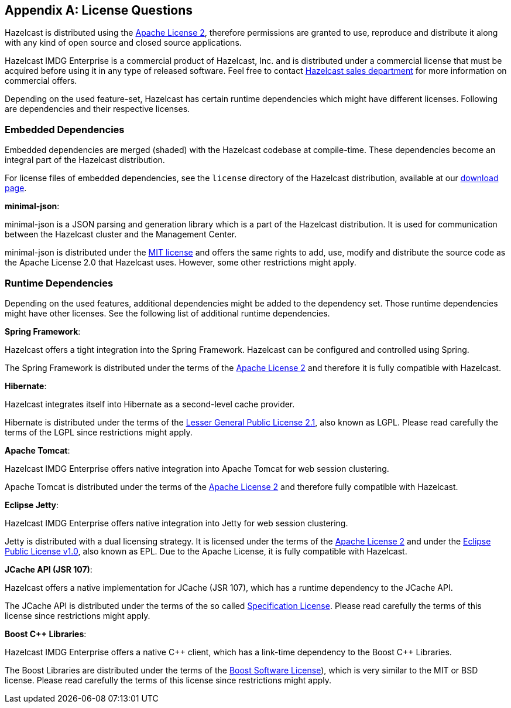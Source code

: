 
[appendix]
== License Questions

Hazelcast is distributed using the link:http://www.apache.org/licenses/LICENSE-2.0[Apache License 2^],
therefore permissions are granted
to use, reproduce and distribute it along with any kind of open source and closed source applications.

Hazelcast IMDG Enterprise is a commercial product of Hazelcast, Inc. and is distributed under
a commercial license that must be acquired
before using it in any type of released software. Feel free to contact
link:http://hazelcast.com/contact/[Hazelcast sales department^]
for more information on commercial offers.

Depending on the used feature-set, Hazelcast has certain runtime dependencies which might have different licenses.
Following are dependencies and their respective licenses.

=== Embedded Dependencies

Embedded dependencies are merged (shaded) with the Hazelcast codebase at compile-time.
These dependencies become an integral part
of the Hazelcast distribution.

For license files of embedded dependencies, see the `license` directory of the Hazelcast distribution, available at our
link:https://hazelcast.org/download/[download page^].

**minimal-json**:

minimal-json is a JSON parsing and generation library which is a part of the Hazelcast distribution.
It is used for communication between the Hazelcast cluster and the Management Center.

minimal-json is distributed under the link:http://opensource.org/licenses/MIT[MIT license^] and
offers the same rights to add, use, modify and distribute the source code as the Apache License 2.0 that Hazelcast uses.
However, some other restrictions might apply.

=== Runtime Dependencies

Depending on the used features, additional dependencies might be added to the dependency set.
Those runtime dependencies might have
other licenses. See the following list of additional runtime dependencies.

**Spring Framework**:

Hazelcast offers a tight integration into the Spring Framework. Hazelcast can be configured and controlled using Spring.

The Spring Framework is distributed under the terms of the link:http://www.apache.org/licenses/LICENSE-2.0[Apache License 2^] and therefore it is
fully compatible with Hazelcast.

**Hibernate**:

Hazelcast integrates itself into Hibernate as a second-level cache provider.

Hibernate is distributed under the terms of the
link:https://www.gnu.org/licenses/lgpl-2.1.html[Lesser General Public License 2.1^],
also known as LGPL. Please read carefully the terms of the LGPL since restrictions might apply.

**Apache Tomcat**:

Hazelcast IMDG Enterprise offers native integration into Apache Tomcat for web session clustering.

Apache Tomcat is distributed under the terms of the
link:http://www.apache.org/licenses/LICENSE-2.0[Apache License 2^] and therefore
fully compatible with Hazelcast.

**Eclipse Jetty**:

Hazelcast IMDG Enterprise offers native integration into Jetty for web session clustering.

Jetty is distributed with a dual licensing strategy. It is licensed under the terms of the
link:http://www.apache.org/licenses/LICENSE-2.0[Apache License 2^]
and under the link:https://www.eclipse.org/legal/epl-v10.html[Eclipse Public License v1.0^], also known as EPL.
Due to the Apache License, it is fully compatible with Hazelcast.

**JCache API (JSR 107)**:

Hazelcast offers a native implementation for JCache (JSR 107), which has a runtime dependency to the JCache API.

The JCache API is distributed under the terms of the so called
link:https://jcp.org/aboutJava/communityprocess/licenses/jsr107/Spec-License-JSR-107-10_22_12.pdf[Specification License^].
Please read carefully the terms of this license since restrictions might apply.

**Boost C++ Libraries**:

Hazelcast IMDG Enterprise offers a native {cpp} client, which has a link-time dependency to the Boost {cpp} Libraries.

The Boost Libraries are distributed under the terms of the link:http://www.boost.org/LICENSE_1_0.txt[Boost Software License^]), which is
very similar to the MIT or BSD license. Please read carefully the terms of this license since restrictions might apply.
